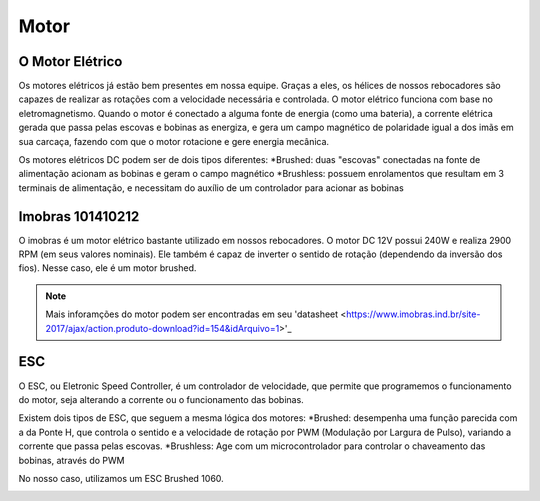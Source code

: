 Motor
====

O Motor Elétrico
----
Os motores elétricos já estão bem presentes em nossa equipe. Graças a eles, os hélices de nossos rebocadores são capazes de realizar as rotações com a velocidade necessária e controlada.
O motor elétrico funciona com base no eletromagnetismo. Quando o motor é conectado a alguma fonte de energia (como uma bateria), a corrente elétrica gerada que passa pelas escovas e bobinas as energiza, e gera um campo magnético de polaridade igual a dos imãs em sua carcaça, fazendo com que o motor rotacione e gere energia mecânica.

.. image:: imagens/motor_eletrico.png
  :align: center

Os motores elétricos DC podem ser de dois tipos diferentes:
*Brushed: duas "escovas" conectadas na fonte de alimentação acionam as bobinas e geram o campo magnético
*Brushless: possuem enrolamentos que resultam em 3 terminais de alimentação, e necessitam do auxílio de um controlador para acionar as bobinas

Imobras 101410212
----
O imobras é um motor elétrico bastante utilizado em nossos rebocadores. O motor DC 12V possui 240W e realiza 2900 RPM (em seus valores nominais). Ele também é capaz de inverter o sentido de rotação (dependendo da inversão dos fios). Nesse caso, ele é um motor brushed.

.. image:: imagens/imobras.jpg
  :align: center

.. note:: Mais inforamções do motor podem ser encontradas em seu 'datasheet <https://www.imobras.ind.br/site-2017/ajax/action.produto-download?id=154&idArquivo=1>'_

ESC
----
O ESC, ou Eletronic Speed Controller, é um controlador de velocidade, que permite que programemos o funcionamento do motor, seja alterando a corrente ou o funcionamento das bobinas.

Existem dois tipos de ESC, que seguem a mesma lógica dos motores:
*Brushed: desempenha uma função parecida com a da Ponte H, que controla o sentido e a velocidade de rotação por PWM (Modulação por Largura de Pulso), variando a corrente que passa pelas escovas.
*Brushless: Age com um microcontrolador para controlar o chaveamento das bobinas, através do PWM

No nosso caso, utilizamos um ESC Brushed 1060.

.. image:: imagens/esc1060.jpg
  :align: center
